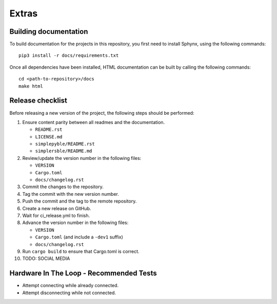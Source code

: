 Extras
======

Building documentation
----------------------


To build documentation for the projects in this repository,
you first need to install Sphynx, using the following commands: ::

   pip3 install -r docs/requirements.txt

Once all dependencies have been installed, HTML documentation can be built
by calling the following commands: ::

   cd <path-to-repository>/docs
   make html

Release checklist
-----------------

Before releasing a new version of the project, the following steps should be
performed:

#. Ensure content parity between all readmes and the documentation.

   - ``README.rst``
   - ``LICENSE.md``
   - ``simplepyble/README.rst``
   - ``simplersble/README.md``

#. Review/update the version number in the following files:

   - ``VERSION``
   - ``Cargo.toml``
   - ``docs/changelog.rst``

#. Commit the changes to the repository.

#. Tag the commit with the new version number.

#. Push the commit and the tag to the remote repository.

#. Create a new release on GitHub.

#. Wait for ci_release.yml to finish.

#. Advance the version number in the following files:

   - ``VERSION``
   - ``Cargo.toml`` (and include a ``-dev1`` suffix)
   - ``docs/changelog.rst``

#. Run ``cargo build`` to ensure that Cargo.toml is correct.

#. TODO: SOCIAL MEDIA

Hardware In The Loop - Recommended Tests
----------------------------------------

- Attempt connecting while already connected.
- Attempt disconnecting while not connected.
